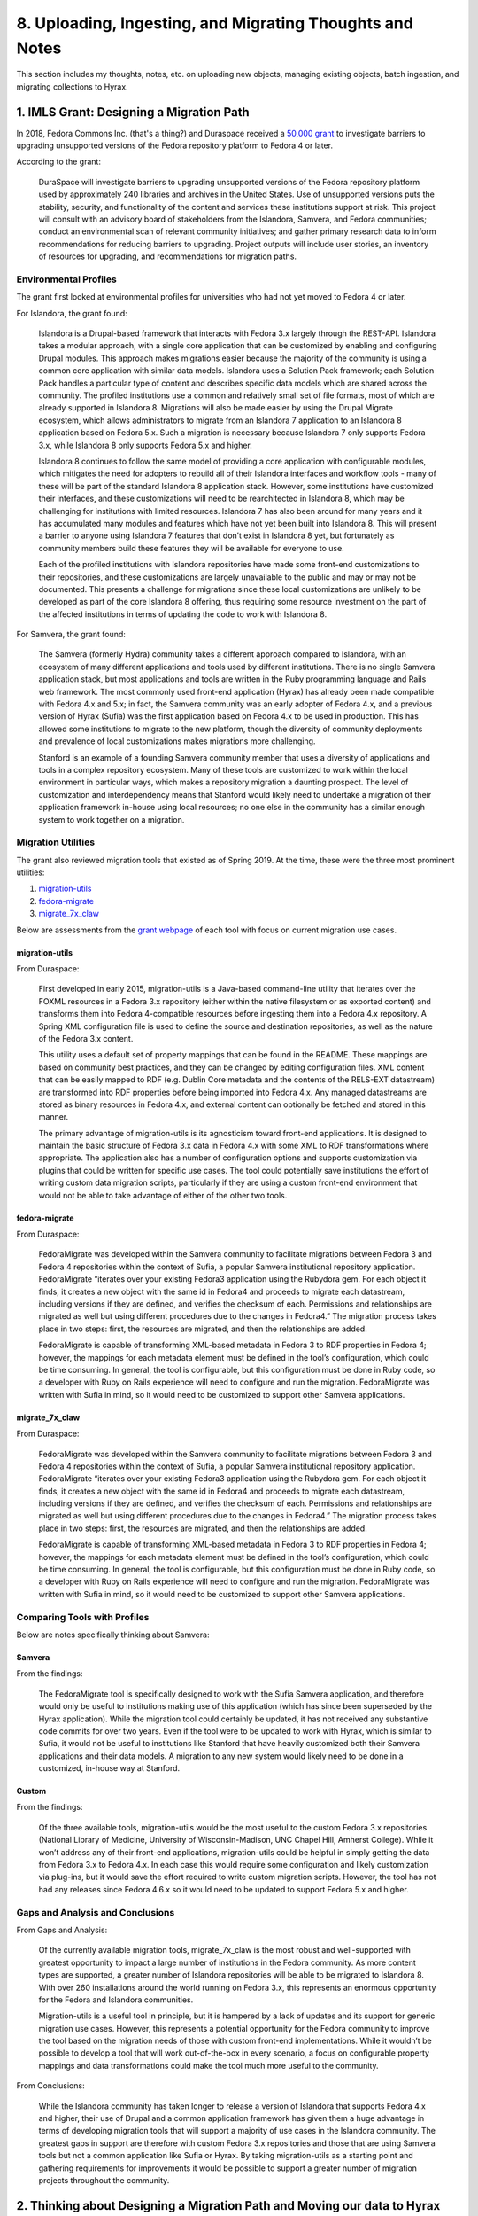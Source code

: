 8. Uploading, Ingesting, and Migrating Thoughts and Notes
=========================================================

This section includes my thoughts, notes, etc. on uploading new objects, managing existing objects, batch ingestion, and
migrating collections to Hyrax.

1. IMLS Grant: Designing a Migration Path
-----------------------------------------

In 2018, Fedora Commons Inc. (that's a thing?) and Duraspace received a `50,000 grant <https://www.imls.gov/grants/awarded/lg-72-18-0204-18>`_
to investigate barriers to upgrading unsupported versions of the Fedora repository platform to Fedora 4 or later.

According to the grant:

    DuraSpace will investigate barriers to upgrading unsupported versions of the Fedora repository platform used by approximately 240 libraries and archives in the United States. Use of unsupported versions puts the stability, security, and functionality of the content and services these institutions support at risk. This project will consult with an advisory board of stakeholders from the Islandora, Samvera, and Fedora communities; conduct an environmental scan of relevant community initiatives; and gather primary research data to inform recommendations for reducing barriers to upgrading. Project outputs will include user stories, an inventory of resources for upgrading, and recommendations for migration paths.

======================
Environmental Profiles
======================

The grant first looked at environmental profiles for universities who had not yet moved to Fedora 4 or later.

For Islandora, the grant found:

    Islandora is a Drupal-based framework that interacts with Fedora 3.x largely through the REST-API. Islandora takes a modular approach, with a single core application that can be customized by enabling and configuring Drupal modules. This approach makes migrations easier because the majority of the community is using a common core application with similar data models. Islandora uses a Solution Pack framework; each Solution Pack handles a particular type of content and describes specific data models which are shared across the community. The profiled institutions use a common and relatively small set of file formats, most of which are already supported in Islandora 8.  Migrations will also be made easier by using the Drupal Migrate ecosystem, which allows administrators to migrate from an Islandora 7 application to an Islandora 8 application based on Fedora 5.x.  Such a migration is necessary because Islandora 7 only supports Fedora 3.x, while Islandora 8 only supports Fedora 5.x and higher.

    Islandora 8 continues to follow the same model of providing a core application with configurable modules, which mitigates the need for adopters to rebuild all of their Islandora interfaces and workflow tools - many of these will be part of the standard Islandora 8 application stack. However, some institutions have customized their interfaces, and these customizations will need to be rearchitected in Islandora 8, which may be challenging for institutions with limited resources. Islandora 7 has also been around for many years and it has accumulated many modules and features which have not yet been built into Islandora 8. This will present a barrier to anyone using Islandora 7 features that don’t exist in Islandora 8 yet, but fortunately as community members build these features they will be available for everyone to use.

    Each of the profiled institutions with Islandora repositories have made some front-end customizations to their repositories, and these customizations are largely unavailable to the public and may or may not be documented. This presents a challenge for migrations since these local customizations are unlikely to be developed as part of the core Islandora 8 offering, thus requiring some resource investment on the part of the affected institutions in terms of updating the code to work with Islandora 8.

For Samvera, the grant found:

    The Samvera (formerly Hydra) community takes a different approach compared to Islandora, with an ecosystem of many different applications and tools used by different institutions. There is no single Samvera application stack, but most applications and tools are written in the Ruby programming language and Rails web framework. The most commonly used front-end application (Hyrax) has already been made compatible with Fedora 4.x and 5.x; in fact, the Samvera community was an early adopter of Fedora 4.x, and a previous version of Hyrax (Sufia) was the first application based on Fedora 4.x to be used in production. This has allowed some institutions to migrate to the new platform, though the diversity of community deployments and prevalence of local customizations makes migrations more challenging.

    Stanford is an example of a founding Samvera community member that uses a diversity of applications and tools in a complex repository ecosystem. Many of these tools are customized to work within the local environment in particular ways, which makes a repository migration a daunting prospect. The level of customization and interdependency means that Stanford would likely need to undertake a migration of their application framework in-house using local resources; no one else in the community has a similar enough system to work together on a migration.

===================
Migration Utilities
===================

The grant also reviewed migration tools that existed as of Spring 2019. At the time, these were the three most prominent utilities:

1. `migration-utils <https://github.com/fcrepo4-exts/migration-utils>`_
2. `fedora-migrate <https://github.com/samvera-labs/fedora-migrate>`_
3. `migrate_7x_claw <https://github.com/Islandora-Devops/migrate_7x_claw>`_

Below are assessments from the `grant webpage <https://wiki.lyrasis.org/display/FF/Designing+a+Migration+Path+-+Migration+Tool+Review>`_
of each tool with focus on current migration use cases.

---------------
migration-utils
---------------

From Duraspace:

    First developed in early 2015, migration-utils is a Java-based command-line utility that iterates over the FOXML resources in a Fedora 3.x repository (either within the native filesystem or as exported content) and transforms them into Fedora 4-compatible resources before ingesting them into a Fedora 4.x repository. A Spring XML configuration file is used to define the source and destination repositories, as well as the nature of the Fedora 3.x content.

    This utility uses a default set of property mappings that can be found in the README. These mappings are based on community best practices, and they can be changed by editing configuration files. XML content that can be easily mapped to RDF (e.g. Dublin Core metadata and the contents of the RELS-EXT datastream) are transformed into RDF properties before being imported into Fedora 4.x. Any managed datastreams are stored as binary resources in Fedora 4.x, and external content can optionally be fetched and stored in this manner.

    The primary advantage of migration-utils is its agnosticism toward front-end applications. It is designed to maintain the basic structure of Fedora 3.x data in Fedora 4.x with some XML to RDF transformations where appropriate. The application also has a number of configuration options and supports customization via plugins that could be written for specific use cases. The tool could potentially save institutions the effort of writing custom data migration scripts, particularly if they are using a custom front-end environment that would not be able to take advantage of either of the other two tools.

--------------
fedora-migrate
--------------

From Duraspace:

    FedoraMigrate was developed within the Samvera community to facilitate migrations between Fedora 3 and Fedora 4 repositories within the context of Sufia, a popular Samvera institutional repository application. FedoraMigrate “iterates over your existing Fedora3 application using the Rubydora gem. For each object it finds, it creates a new object with the same id in Fedora4 and proceeds to migrate each datastream, including versions if they are defined, and verifies the checksum of each. Permissions and relationships are migrated as well but using different procedures due to the changes in Fedora4.” The migration process takes place in two steps: first, the resources are migrated, and then the relationships are added.

    FedoraMigrate is capable of transforming XML-based metadata in Fedora 3 to RDF properties in Fedora 4; however, the mappings for each metadata element must be defined in the tool’s configuration, which could be time consuming. In general, the tool is configurable, but this configuration must be done in Ruby code, so a developer with Ruby on Rails experience will need to configure and run the migration. FedoraMigrate was written with Sufia in mind, so it would need to be customized to support other Samvera applications.

---------------
migrate_7x_claw
---------------

From Duraspace:

    FedoraMigrate was developed within the Samvera community to facilitate migrations between Fedora 3 and Fedora 4 repositories within the context of Sufia, a popular Samvera institutional repository application. FedoraMigrate “iterates over your existing Fedora3 application using the Rubydora gem. For each object it finds, it creates a new object with the same id in Fedora4 and proceeds to migrate each datastream, including versions if they are defined, and verifies the checksum of each. Permissions and relationships are migrated as well but using different procedures due to the changes in Fedora4.” The migration process takes place in two steps: first, the resources are migrated, and then the relationships are added.

    FedoraMigrate is capable of transforming XML-based metadata in Fedora 3 to RDF properties in Fedora 4; however, the mappings for each metadata element must be defined in the tool’s configuration, which could be time consuming. In general, the tool is configurable, but this configuration must be done in Ruby code, so a developer with Ruby on Rails experience will need to configure and run the migration. FedoraMigrate was written with Sufia in mind, so it would need to be customized to support other Samvera applications.

=============================
Comparing Tools with Profiles
=============================

Below are notes specifically thinking about Samvera:

-------
Samvera
-------

From the findings:

    The FedoraMigrate tool is specifically designed to work with the Sufia Samvera application, and therefore would only be useful to institutions making use of this application (which has since been superseded by the Hyrax application). While the migration tool could certainly be updated, it has not received any substantive code commits for over two years. Even if the tool were to be updated to work with Hyrax, which is similar to Sufia, it would not be useful to institutions like Stanford that have heavily customized both their Samvera applications and their data models. A migration to any new system would likely need to be done in a customized, in-house way at Stanford.

------
Custom
------

From the findings:

    Of the three available tools, migration-utils would be the most useful to the custom Fedora 3.x repositories (National Library of Medicine, University of Wisconsin-Madison, UNC Chapel Hill, Amherst College). While it won’t address any of their front-end applications, migration-utils could be helpful in simply getting the data from Fedora 3.x to Fedora 4.x. In each case this would require some configuration and likely customization via plug-ins, but it would save the effort required to write custom migration scripts. However, the tool has not had any releases since Fedora 4.6.x so it would need to be updated to support Fedora 5.x and higher.

=================================
Gaps and Analysis and Conclusions
=================================

From Gaps and Analysis:

    Of the currently available migration tools, migrate_7x_claw is the most robust and well-supported with greatest opportunity to impact a large number of institutions in the Fedora community. As more content types are supported, a greater number of Islandora repositories will be able to be migrated to Islandora 8. With over 260 installations around the world running on Fedora 3.x, this represents an enormous opportunity for the Fedora and Islandora communities.

    Migration-utils is a useful tool in principle, but it is hampered by a lack of updates and its support for generic migration use cases. However, this represents a potential opportunity for the Fedora community to improve the tool based on the migration needs of those with custom front-end implementations. While it wouldn’t be possible to develop a tool that will work out-of-the-box in every scenario, a focus on configurable property mappings and data transformations could make the tool much more useful to the community.

From Conclusions:

    While the Islandora community has taken longer to release a version of Islandora that supports Fedora 4.x and higher, their use of Drupal and a common application framework has given them a huge advantage in terms of developing migration tools that will support a majority of use cases in the Islandora community. The greatest gaps in support are therefore with custom Fedora 3.x repositories and those that are using Samvera tools but not a common application like Sufia or Hyrax. By taking migration-utils as a starting point and gathering requirements for improvements it would be possible to support a greater number of migration projects throughout the community.

2. Thinking about Designing a Migration Path and Moving our data to Hyrax from Islandora
----------------------------------------------------------------------------------------

The findings of this grant are interesting and thought-provoking particularly for our use case. In the environtmental
scanning and institutional profiling of the grant, the team doesn't review or cover institutions who would be jumping
from Islandora and Fedora 3 to Samvera and Fedora 4 or later.  Because of this, our use case would likely be closest to
the custom solution category.

This is because our Fedora 3 objects are tightly-bound with Islandora 7. Simply migrating these objects from Fedora 3 to
Fedora 4 would not make them interoperable with Hyrax because certain elements would be missing and our objects would be
quite different than what Hyrax would expect.





